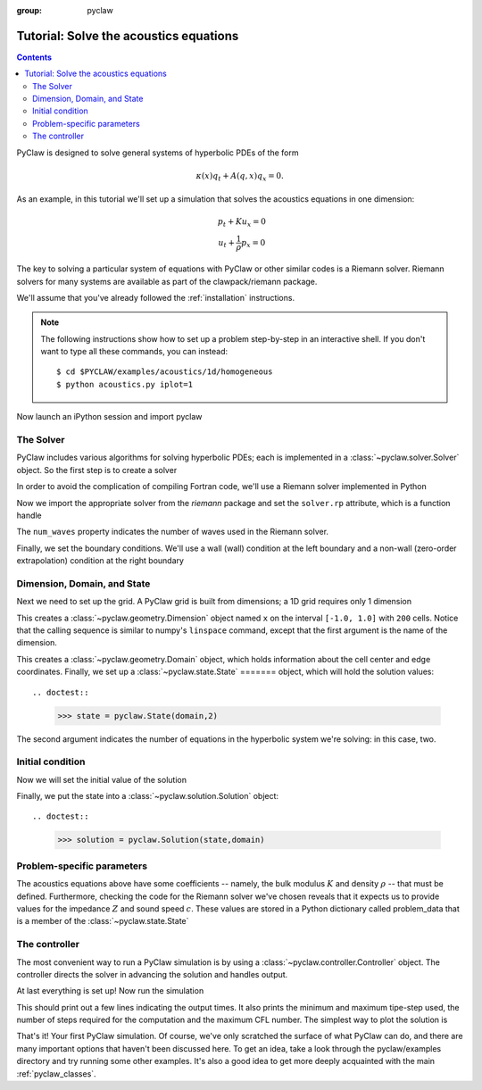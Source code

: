 :group: pyclaw

  .. _pyclaw_tutorial:
  
***************************************
Tutorial: Solve the acoustics equations
***************************************
.. contents::

PyClaw is designed to solve general systems of hyperbolic PDEs of the form

.. math::
   \begin{equation}
        \kappa(x) q_t + A(q,x) q_x = 0.
    \end{equation}

As an example, in this tutorial we'll set up a simulation that solves 
the acoustics equations in one dimension:

.. math::
   \begin{eqnarray}
        &p_t + K u_x = 0\\
        &u_t + \frac{1}{\rho} p_x = 0
    \end{eqnarray}

The key to solving a particular system of equations with PyClaw or other similar 
codes is a Riemann solver.  Riemann solvers for many systems are available as part 
of the clawpack/riemann package. 

We'll assume that you've already followed the :ref:`installation` instructions.

.. note::
   The following instructions show how to set up a problem step-by-step in an
   interactive shell.  If you don't want to type all these commands, you can
   instead::
   
    $ cd $PYCLAW/examples/acoustics/1d/homogeneous 
    $ python acoustics.py iplot=1

Now launch an iPython session and import pyclaw

.. doctest::

    >>> from clawpack import pyclaw

The Solver
===========
PyClaw includes various algorithms for solving hyperbolic PDEs; each is implemented
in a :class:`~pyclaw.solver.Solver` object.  So the first step is to create a solver

.. doctest::

    >>> solver = pyclaw.ClawSolver1D()

In order to avoid the complication of compiling Fortran code, we'll use a
Riemann solver implemented in Python

.. doctest::

    >>> solver.kernel_language = 'Python'

Now we import the appropriate solver from the `riemann` package and set the 
``solver.rp`` attribute, which is a function handle

.. doctest::

    >>> from clawpack.riemann import rp_acoustics
    >>> solver.rp = rp_acoustics.rp_acoustics_1d
    >>> solver.num_waves = 2

The ``num_waves`` property indicates the number of waves used in the Riemann solver.

Finally, we set the boundary conditions.  We'll use a wall (wall)
condition at the left boundary and a non-wall (zero-order extrapolation)
condition at the right boundary

.. doctest::

    >>> solver.bc_lower[0] = pyclaw.BC.wall
    >>> solver.bc_upper[0] = pyclaw.BC.extrap

Dimension, Domain, and State
============================
Next we need to set up the grid.  A PyClaw grid is built from dimensions;
a 1D grid requires only 1 dimension

.. doctest::

    >>> x = pyclaw.Dimension('x', -1.0, 1.0, 200)
    
This creates a :class:`~pyclaw.geometry.Dimension` object named ``x``  on the interval ``[-1.0, 1.0]`` with ``200``
cells.  Notice that the calling sequence is similar to numpy's ``linspace``
command, except that the first argument is the name of the dimension.

.. doctest::

    >>> domain = pyclaw.Domain(x)

This creates a :class:`~pyclaw.geometry.Domain` object, which holds information about the cell center
and edge coordinates.  Finally, we set up a :class:`~pyclaw.state.State`
=======
object, which will hold the solution values::

.. doctest::

    >>> state = pyclaw.State(domain,2)

The second argument indicates the number of equations in the hyperbolic
system we're solving: in this case, two.

Initial condition
=================
Now we will set the initial value of the solution

.. doctest::

    >>> xc = domain.grid.x.centers              # Array containing the cell center coordinates
    >>> from numpy import exp
    >>> state.q[0,:] = exp(-100 * (xc-0.75)**2) # Pressure: Gaussian centered at x=0.75.
    >>> state.q[1,:] = 0.                       # Velocity: zero.

Finally, we put the state into a :class:`~pyclaw.solution.Solution` object::

.. doctest::

    >>> solution = pyclaw.Solution(state,domain)

Problem-specific parameters
===========================
The acoustics equations above have some coefficients -- namely, the
bulk modulus :math:`K` and density :math:`\rho` -- that must be defined.
Furthermore, checking the code for the Riemann solver we've chosen
reveals that it expects us to provide values for the impedance :math:`Z`
and sound speed :math:`c`.  These values are stored in a Python dictionary
called problem_data that is a member of the :class:`~pyclaw.state.State`

.. doctest::

    >>> from math import sqrt
    >>> rho = 1.0
    >>> bulk = 1.0
    >>> state.problem_data['rho'] = rho
    >>> state.problem_data['bulk'] = bulk
    >>> state.problem_data['zz'] = sqrt(rho*bulk)
    >>> state.problem_data['cc'] = sqrt(bulk/rho)

The controller
===================
The most convenient way to run a PyClaw simulation is by using a
:class:`~pyclaw.controller.Controller` object.  The controller
directs the solver in advancing the solution and handles output.

.. doctest::

    >>> controller = pyclaw.Controller()
    >>> controller.solution = solution
    >>> controller.solver = solver
    >>> controller.tfinal = 1.0

At last everything is set up!  Now run the simulation

.. doctest::

    >>> controller.run()
    {'dtmin': 0.0010000000000000009, 'dtmax': 0.0090000000000000011, 'numsteps': 12, 'cflmax': 0.90000000000000013}	

This should print out a few lines indicating the output times. It also prints the minimum and maximum tipe-step used, the number of steps required for the computation and the maximum CFL number. The simplest way to plot the solution is

.. doctest::

    >>> from clawpack.pyclaw import plot
    >>> plot.interactive_plot() # doctest: +SKIP
    

That's it!  Your first PyClaw simulation.  Of course, we've only
scratched the surface of what PyClaw can do, and there are many
important options that haven't been discussed here.  To get an
idea, take a look through the pyclaw/examples directory and try running
some other examples.  It's also a good idea to get more deeply
acquainted with the main :ref:`pyclaw_classes`.
